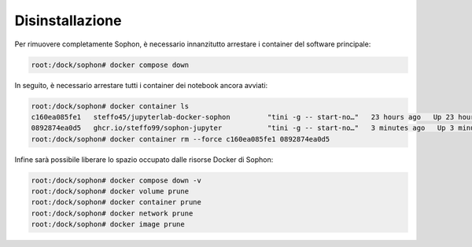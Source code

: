 Disinstallazione
****************

Per rimuovere completamente Sophon, è necessario innanzitutto arrestare i container del software principale:

.. code-block:: console

   root:/dock/sophon# docker compose down

In seguito, è necessario arrestare tutti i container dei notebook ancora avviati:

.. code-block:: console

   root:/dock/sophon# docker container ls
   c160ea085fe1   steffo45/jupyterlab-docker-sophon         "tini -g -- start-no…"   23 hours ago   Up 23 hours              sophon-container-my-first-notebook
   0892874ea0d5   ghcr.io/steffo99/sophon-jupyter           "tini -g -- start-no…"   3 minutes ago   Up 3 minutes (healthy)  sophon-container-normal-slug
   root:/dock/sophon# docker container rm --force c160ea085fe1 0892874ea0d5

Infine sarà possibile liberare lo spazio occupato dalle risorse Docker di Sophon:

.. code-block:: console

   root:/dock/sophon# docker compose down -v
   root:/dock/sophon# docker volume prune
   root:/dock/sophon# docker container prune
   root:/dock/sophon# docker network prune
   root:/dock/sophon# docker image prune
